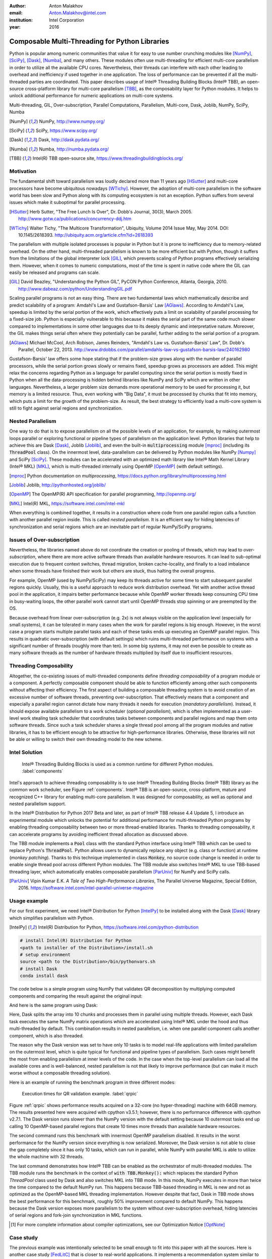 :author: Anton Malakhov
:email: Anton.Malakhov@intel.com
:institution: Intel Corporation
:year: 2016

-----------------------------------------------
Composable Multi-Threading for Python Libraries
-----------------------------------------------

.. class:: abstract

   Python is popular among numeric communities that value it for easy to use number crunching modules like [NumPy]_, [SciPy]_, [Dask]_, [Numba]_, and many others.
   These modules often use multi-threading for efficient multi-core parallelism in order to utilize all the available CPU cores.
   Nevertheless, their threads can interfere with each other leading to overhead and inefficiency if used together in one application.
   The loss of performance can be prevented if all the multi-threaded parties are coordinated.
   This paper describes usage of Intel |R| Threading Building Blocks (Intel |R| TBB), an open-source cross-platform library for multi-core parallelism [TBB]_, as the composability layer for Python modules.
   It helps to unlock additional performance for numeric applications on multi-core systems.

.. class:: keywords

   Multi-threading, GIL, Over-subscription, Parallel Computations, Parallelism, Multi-core, Dask, Joblib, NumPy, SciPy, Numba

.. [NumPy] NumPy, http://www.numpy.org/
.. [SciPy] SciPy, https://www.scipy.org/
.. [Dask]  Dask, http://dask.pydata.org/
.. [Numba] Numba, http://numba.pydata.org/
.. [TBB]   Intel(R) TBB open-source site, https://www.threadingbuildingblocks.org/


Motivation
----------
The fundamental shift toward parallelism was loudly declared more than 11 years ago [HSutter]_ and multi-core processors have become ubiquitous nowadays [WTichy]_.
However, the adoption of multi-core parallelism in the software world has been slow and Python along with its computing ecosystem is not an exception.
Python suffers from several issues which make it suboptimal for parallel processing.

.. [HSutter] Herb Sutter, "The Free Lunch Is Over", Dr. Dobb's Journal, 30(3), March 2005.
             http://www.gotw.ca/publications/concurrency-ddj.htm
.. [WTichy]  Walter Tichy, "The Multicore Transformation", Ubiquity, Volume 2014 Issue May, May 2014. DOI: 10.1145/2618393.
             http://ubiquity.acm.org/article.cfm?id=2618393

The parallelism with multiple isolated processes is popular in Python but it is prone to inefficiency due to memory-related overhead.
On the other hand, multi-threaded parallelism is known to be more efficient but with Python, though it suffers from the limitations of the global interpreter lock [GIL]_, which prevents scaling of Python programs effectively serializing them.
However, when it comes to numeric computations, most of the time is spent in native code where the GIL can easily be released and programs can scale.

.. [GIL] David Beazley, "Understanding the Python GIL", PyCON Python Conference, Atlanta, Georgia, 2010.
         http://www.dabeaz.com/python/UnderstandingGIL.pdf

Scaling parallel programs is not an easy thing. There are two fundamental laws which mathematically describe and predict scalability of a program: Amdahl's Law and Gustafson-Barsis' Law [AGlaws]_.
According to Amdahl's Law, speedup is limited by the serial portion of the work, which effectively puts a limit on scalability of parallel processing for a fixed-size job.
Python is especially vulnerable to this because it makes the serial part of the same code much slower compared to implementations  in some other languages due to its deeply dynamic and interpretative nature.
Moreover, the GIL makes things serial often where they potentially can be parallel, further adding to the serial portion of a program.

.. [AGlaws] Michael McCool, Arch Robison, James Reinders, "Amdahl's Law vs. Gustafson-Barsis' Law", Dr. Dobb's Parallel, October 22, 2013.
            http://www.drdobbs.com/parallel/amdahls-law-vs-gustafson-barsis-law/240162980

Gustafson-Barsis' law offers some hope stating that if the problem-size grows along with the number of parallel processors, while the serial portion grows slowly or remains fixed, speedup grows as processors are added.
This might relax the concerns regarding Python as a language for parallel computing since the serial portion is mostly fixed in Python when all the data-processing is hidden behind libraries like NumPy and SciPy which are written in other languages.
Nevertheless, a larger problem size demands more operational memory to be used for processing it, but memory is a limited resource.
Thus, even working with "Big Data", it must be processed by chunks that fit into memory, which puts a limit for the growth of the problem-size.
As result, the best strategy to efficiently load a multi-core system is still to fight against serial regions and synchronization.


Nested Parallelism
------------------
One way to do that is to expose parallelism on all the possible levels of an application, for example, by making outermost loops parallel or exploring functional or pipeline types of parallelism on the application level.
Python libraries that help to achieve this are Dask [Dask]_, Joblib [Joblib]_, and even the built-in :code:`multiprocessing` module [mproc]_ (including its :code:`ThreadPool` class).
On the innermost level, data-parallelism can be delivered by Python modules like NumPy [Numpy]_ and SciPy [SciPy]_.
These modules can be accelerated with an optimized math library like Intel |R| Math Kernel Library (Intel |R| MKL) [MKL]_, which is multi-threaded internally using OpenMP [OpenMP]_ (with default settings).

.. [mproc]  Python documentation on *multiprocessing*, https://docs.python.org/library/multiprocessing.html
.. [Joblib] Joblib, http://pythonhosted.org/joblib/
.. [OpenMP] The OpenMP(R) API specification for parallel programming, http://openmp.org/
.. [MKL]    Intel(R) MKL, https://software.intel.com/intel-mkl

When everything is combined together, it results in a construction where code from one parallel region calls a function with another parallel region inside.
This is called *nested parallelism*.
It is an efficient way for hiding latencies of synchronization and serial regions which are an inevitable part of regular NumPy/SciPy programs.


Issues of Over-subscription
---------------------------
Nevertheless, the libraries named above do not coordinate the creation or pooling of threads, which may lead to *over-subscription*, where there are more active software threads than available hardware resources.
It can lead to sub-optimal execution due to frequent context switches, thread migration, broken cache-locality, and finally to a load imbalance when some threads have finished their work but others are stuck, thus halting the overall progress.

For example, OpenMP (used by NumPy/SciPy) may keep its threads active for some time to start subsequent parallel regions quickly.
Usually, this is a useful approach to reduce work distribution overhead.
Yet with another active thread pool in the application, it impairs better performance because while OpenMP worker threads keep consuming CPU time in busy-waiting loops, the other parallel work cannot start until OpenMP threads stop spinning or are preempted by the OS.

Because overhead from linear over-subscription (e.g. 2x) is not always visible on the application level (especially for small systems), it can be tolerated in many cases when the work for parallel regions is big enough.
However, in the worst case a program starts multiple parallel tasks and each of these tasks ends up executing an OpenMP parallel region.
This results in quadratic over-subscription (with default settings) which ruins multi-threaded performance on systems with a significant number of threads (roughly more than ten).
In some big systems, it may not even be possible to create as many software threads as the number of hardware threads multiplied by itself due to insufficient resources.


Threading Composability
-----------------------
Altogether, the co-existing issues of multi-threaded components define *threading composability* of a program module or a component.
A perfectly composable component should be able to function efficiently among other such components without affecting their efficiency.
The first aspect of building a composable threading system is to avoid creation of an excessive number of software threads, preventing over-subscription.
That effectively means that a component and especially a parallel region cannot dictate how many threads it needs for execution (*mandatory parallelism*).
Instead, it should expose available parallelism to a work scheduler (*optional parallelism*), which is often implemented as a user-level work stealing task scheduler that coordinates tasks between components and parallel regions and map them onto software threads.
Since such a task scheduler shares a single thread pool among all the program modules and native libraries, it has to be efficient enough to be attractive for high-performance libraries.
Otherwise, these libraries will not be able or willing to switch their own threading model to the new scheme.


Intel Solution
--------------
.. figure:: components.png

   Intel |R| Threading Building Blocks is used as a common runtime for different Python modules. :label:`components`

Intel's approach to achieve threading composability is to use Intel |R| Threading Building Blocks (Intel |R| TBB) library as the common work scheduler, see Figure :ref:`components`.
Intel |R| TBB is an open-source, cross-platform, mature and recognized C++ library for enabling multi-core parallelism.
It was designed for composability, as well as optional and nested parallelism support.

In the Intel |R| Distribution for Python 2017 Beta and later, as part of Intel |R| TBB release 4.4 Update 5, I introduce an experimental module which unlocks the potential for additional performance for multi-threaded Python programs by enabling threading composability between two or more thread-enabled libraries.
Thanks to threading composability, it can accelerate programs by avoiding inefficient thread allocation as discussed above.

The TBB module implements a :code:`Pool` class with the standard Python interface using Intel |R| TBB which can be used to replace Python's :code:`ThreadPool`.
Python allows users to dynamically replace any object (e.g. class or function) at runtime (*monkey patching*).
Thanks to this technique implemented in class :code:`Monkey`, no source code change is needed in order to enable single thread pool across different Python modules.
The TBB module also switches Intel |R| MKL to use TBB-based threading layer, which automatically enables composable parallelism [ParUniv]_ for NumPy and SciPy calls.

.. [ParUniv] Vipin Kumar E.K. *A Tale of Two High-Performance Libraries*,
             The Parallel Universe Magazine, Special Edition, 2016.
             https://software.intel.com/intel-parallel-universe-magazine


Usage example
-------------
For our first experiment, we need Intel |R| Distribution for Python [IntelPy]_ to be installed along with the Dask [Dask]_ library which simplifies parallelism with Python.

.. [IntelPy] Intel(R) Distribution for Python, https://software.intel.com/python-distribution

.. code-block:: sh

    # install Intel(R) Distribution for Python
    <path to installer of the Distribution>/install.sh
    # setup environment
    source <path to the Distribution>/bin/pythonvars.sh
    # install Dask
    conda install dask

The code below is a simple program using NumPy that validates QR decomposition by multiplying computed components and comparing the result against the original input:

.. code-block:: python
    :linenos:

    import time, numpy as np
    x = np.random.random((100000, 2000))
    t0 = time.time()
    q, r = np.linalg.qr(x)
    test = np.allclose(x, q.dot(r))
    assert(test)
    print(time.time() - t0)

And here is the same program using Dask:

.. code-block:: python
    :linenos:

    import time, dask, dask.array as da
    x = da.random.random((100000, 2000),
                   chunks=(10000, 2000))
    t0 = time.time()
    q, r = da.linalg.qr(x)
    test = da.all(da.isclose(x, q.dot(r)))
    assert(test.compute()) # threaded
    print(time.time() - t0)

Here, Dask splits the array into 10 chunks and processes them in parallel using multiple threads.
However, each Dask task executes the same NumPy matrix operations which are accelerated using Intel |R| MKL under the hood and thus multi-threaded by default.
This combination results in nested parallelism, i.e. when one parallel component calls another component, which is also threaded.

The reason why the Dask version was set to have only 10 tasks is to model real-life applications with limited parallelism on the outermost level, which is quite typical for functional and pipeline types of parallelism.
Such cases might benefit the most from enabling parallelism at inner levels of the code.
In the case when the top-level parallelism can load all the available cores and is well-balanced, nested parallelism is not that likely to improve performance (but can make it much worse without a composable threading solution).

Here is an example of running the benchmark program in three different modes:

.. code-block:: sh
    :linenos:

    python bench.py                   # Default MKL
    OMP_NUM_THREADS=1 python bench.py # Serial MKL
    python -m TBB bench.py            # Intel TBB mode

.. figure:: dask_qr_bench.png
   
   Execution times for QR validation example. :label:`qrpic`

Figure :ref:`qrpic` shows performance results acquired on a 32-core (no hyper-threading) machine with 64GB memory. The results presented here were acquired with cpython v3.5.1; however, there is no performance difference with cpython v2.7.1.
The Dask version runs slower than the NumPy version with the default setting because 10 outermost tasks end up calling 10 OpenMP-based parallel regions that create 10 times more threads than available hardware resources.

The second command runs this benchmark with innermost OpenMP parallelism disabled.
It results in the worst performance for the NumPy version since everything is now serialized.
Moreover, the Dask version is not able to close the gap completely since it has only 10 tasks, which can run in parallel, while NumPy with parallel MKL is able to utilize the whole machine with 32 threads.

The last command demonstrates how Intel |R| TBB can be enabled as the orchestrator of multi-threaded modules.
The TBB module runs the benchmark in the context of :code:`with TBB.Monkey():` which replaces the standard Python *ThreadPool* class used by Dask and also switches MKL into TBB mode.
In this mode, NumPy executes in more than twice the time compared to the default NumPy run.
This happens because TBB-based threading in MKL is new and not as optimized as the OpenMP-based MKL threading implementation.
However despite that fact, Dask in TBB mode shows the best performance for this benchmark, roughly 50% improvement compared to default NumPy.
This happens because the Dask version exposes more parallelism to the system without over-subscription overhead, hiding latencies of serial regions and fork-join synchronization in MKL functions.

.. [#] For more complete information about compiler optimizations, see our Optimization Notice [OptNote]_


Case study
----------
The previous example was intentionally selected to be small enough to fit into this paper with all the sources.
Here is another case study [FedLitC]_ that is closer to real-world applications.
It implements a recommendation system similar to the ones used on popular web-sites for generating suggestions for the next application to download or the next movie to watch.
However, the core of the algorithm is still quite simple and spends most of the time in matrix multiplication.
Figure :ref:`casestudy` shows results collected on an older machine with a bigger number of cores.

.. [FedLitC] Alexey Fedotov, Vasilij Litvinov, "Faster, Python!" (in Russian), CodeFest, Novosibirsk, 2016
             http://2016.codefest.ru/lecture/1117
.. figure:: case_study.png

    Case study results: Generation of User Recommendations. :label:`casestudy`

The leftmost result in Figure :ref:`casestudy` was acquired on pure, non-accelerated Python that comes by default on Fedora 23.
It is used as the base of comparison.
Running the same application without modifications with Intel |R| Distribution for Python results in a 17 times speedup.
One reason for this performance increase is that Intel |R| MKL runs computations in parallel.
Thus, for the sake of experiment, outermost parallelism was implemented on the application level processing different user requests in parallel.
For the same system-default python, the new version helped to close the gap with the MKL-based version though not completely: executing 15 times faster than the base.
However, running the same parallel application with the Intel Distribution resulted in worse performance (11x).
This is explained by overhead induced by over-subscription.

In order to remove overhead, the previous experiment was executed with the TBB module on the command line.
It results in the best performance for the application - 27 times speedup over the base.


Numba
-----
NumPy and SciPy provide a rich but fixed set of mathematical instruments accelerated with C extensions.
However, sometimes one might need non-standard math to be as fast as C extensions.
That's where Numba [Numba]_ can be efficiently used.
Numba is a Just-In-Time compiler (JIT) based on LLVM [LLVM]_.
It aims to close the gap in performance between Python and statically typed, compiled languages like C/C++, which also have popular implementation based on LLVM.

.. [LLVM] The LLVM Compiler Infrastructure, http://llvm.org/

Numba implements the notion of universal functions (ufunc, a scalar function which can be used for processing arrays as well) defined in SciPy [ufunc]_ and extends it to a computation kernel that can be not only mapped onto arrays but can also spread the work across multiple cores.
The original Numba version implements it using a pool of native threads and a simple work-sharing scheduler, which coordinates work distribution between them.
If used in a parallel numeric Python application, it adds a third thread pool to the existing threading mess described in previous sections.
Thus, our strategy was to put it on top of the common Intel |R| TBB runtime as well.

.. [ufunc] Universal functions (ufunc), SciPy documentation
           http://docs.scipy.org/doc/numpy/reference/ufuncs.html

The original version of Numba's multi-threading runtime was replaced with a very basic and naive implementation based on TBB tasks.
Nevertheless, even without nested parallelism and advanced features of Intel |R| TBB such as work partitioning algorithms, it resulted in improved performance.

.. figure:: numba_tbb.png

    Black Scholes benchmark running with Numba on 32 threads. :label:`numbatbb`

Figure :ref:`numbatbb` shows how original Numba and TBB-based versions perform with the Black Scholes [BSform]_ benchmark implemented with Numba.
The following code is a simplified version of this benchmark that gives an idea how to write parallel code using Numba:

.. [BSform] Fischer Black, Myron Scholes, "The Pricing of Options and Corporate Liabilities", Journal of Political Economy 81 (3) 1973: 637-654. doi:10.1086/260062

.. code-block:: python
    :linenos:

    import numba as nb, numpy.random as rng
    from math import sqrt, log, erf, exp

    @nb.vectorize('(f8,f8,f8,f8,f8)',target='parallel')
    def BlackScholes(S, X, T, R, V):
        VqT = V * sqrt(T)
        d1 = (log(S / X) + (R + .5*V*V) * T) / VqT
        d2 = d1 - VqT
        n1 = .5 + .5 * erf(d1 * 1./sqrt(2.))
        n2 = .5 + .5 * erf(d2 * 1./sqrt(2.))
        eRT  = exp(-R * T)
        return S * n1 - X * eRT * n2 # Call price
        # Put price = (X * eRT * (1.-n2) - S * (1.-n1))

    price  = rng.uniform(10., 50., 10**6) # array
    strike = rng.uniform(10., 50., 10**6) # array
    time   = rng.uniform(1.0, 2.0, 10**6) # array
    BlackScholes(price, strike, time, .1, .2)


Here is the scalar function :code:`BlackScholes`, consisting of many elementary and transcendental operations, which is applied (*broadcasted*) by Numba to every element of the input arrays.
Additionally, :code:`target='parallel'` specifies to run the computation using multiple threads.
The real benchmark also computes the put price using :code:`numba.guvectorize`, uses an approximated function instead of :code:`erf()` for better SIMD optimization, optimizes the sequence of math operations for speed, and repeats the calculation multiple times.

.. [OptNote] https://software.intel.com/en-us/articles/optimization-notice
.. [#] For more complete information about compiler optimizations, see our Optimization Notice [OptNote]_


Limitations and Future Work
---------------------------
Intel |R| TBB does not work well for blocking I/O operations because it limits the number of active threads.
It is applicable only for tasks, which do not block in the operating system.
If your program uses blocking I/O, please consider using asynchronous I/O that blocks only one thread for the event loop and so prevents other threads from being blocked.

The Python module for Intel |R| TBB is in an experimental stage and might be not sufficiently optimized and verified with different use-cases.
In particular, it does not yet use the master thread efficiently as a regular TBB program is supposed to do.
This reduces performance for small workloads and on systems with small numbers of hardware threads.

As was discussed above, the TBB-based implementation of Intel |R| MKL threading layer is yet in its infancy and is therefore suboptimal.
However, all these problems can be eliminated as more users will become interested in solving their composability issues and Intel |R| MKL and the TBB module are further developed.

Another limitation is that Intel |R| TBB only coordinates threads inside a single process while the most popular approach to parallelism in Python is multi-processing.
Intel |R| TBB survives in an oversubscribed environment better than OpenMP because it does not rely on the particular number of threads participating in a parallel computation at any given moment, thus the threads preempted by the OS do not prevent the computation from making an overall progress.
Nevertheless, it is possible to implement a cross-process mechanism to coordinate resources utilization and avoid over-subscription.

A different approach is suggested by the observation that a moderate over-subscription, such as from two fully subscribed thread pools, does not significantly affect performance for most use cases.
In this case, preventing quadratic over-subscription from the nested parallelism (in particular, with OpenMP) can be a practical alternative.
Therefore, the solution for that can be as simple as "Global OpenMP Lock" (GOL) or a more elaborate inter-process semaphore that coordinates OpenMP parallel regions.


Conclusion
----------
This paper described the issues of multi-threaded programs and libraries such as GIL, over-subscription, and threading composability.
These issues affect performance of Python libraries and frameworks such as NumPy, SciPy, and Numba.
The suggested solution is to use a common threading runtime such as Intel |R| TBB which limits the number of threads in order to prevent over-subscription and coordinates parallel execution of independent program modules.
A Python module for Intel |R| TBB was implemented to substitute Python's ThreadPool implementation and switch Intel |R| MKL into TBB-based mode.
The examples mentioned in the paper show promising results, where thanks to nested parallelism and TBB threading mode, the best performance was achieved.
Intel |R| TBB along with the Python module are available in open-source [TBB]_ for different platforms and architectures while Intel |R| Distribution for Python accelerated with Intel |R| MKL is available for free as a stand-alone package [IntelPy]_ and on anaconda.org/intel channel.
Therefore, everyone is welcome to try it out and provide feedback, bug reports, and feature requests.


References
----------

.. figure:: opt-notice-en_080411.png
   :figclass: b
.. |C| unicode:: 0xA9 .. copyright sign
   :ltrim:
.. |R| unicode:: 0xAE .. registered sign
   :ltrim:

